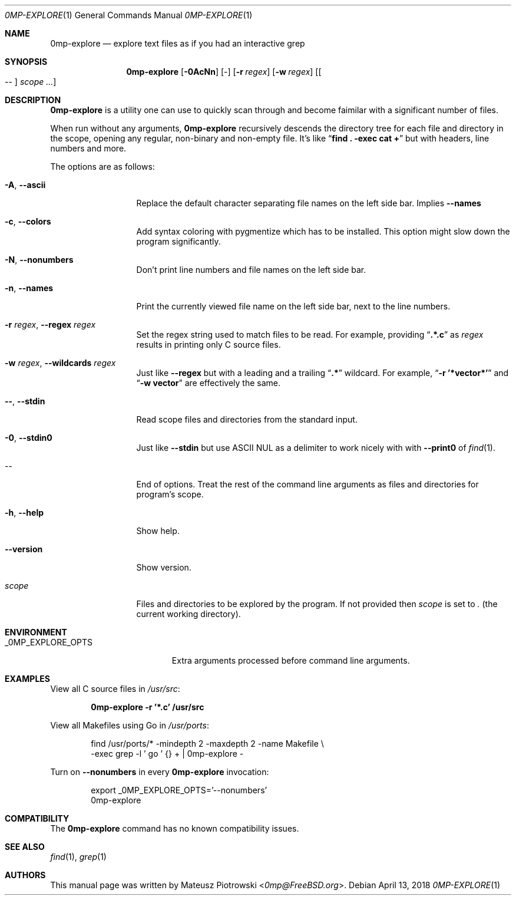.\"
.\" SPDX-License-Identifier: BSD-2-Clause-FreeBSD
.\"
.\" Copyright (c) 2018 Mateusz Piotrowski <0mp@FreeBSD.org>
.\" All rights reserved.
.\"
.\" Redistribution and use in source and binary forms, with or without
.\" modification, are permitted provided that the following conditions
.\" are met:
.\" 1. Redistributions of source code must retain the above copyright
.\"    notice, this list of conditions and the following disclaimer.
.\" 2. Redistributions in binary form must reproduce the above copyright
.\"    notice, this list of conditions and the following disclaimer in the
.\"    documentation and/or other materials provided with the distribution.
.\"
.\" THIS SOFTWARE IS PROVIDED BY THE AUTHOR AND CONTRIBUTORS ``AS IS'' AND
.\" ANY EXPRESS OR IMPLIED WARRANTIES, INCLUDING, BUT NOT LIMITED TO, THE
.\" IMPLIED WARRANTIES OF MERCHANTABILITY AND FITNESS FOR A PARTICULAR PURPOSE
.\" ARE DISCLAIMED.  IN NO EVENT SHALL THE AUTHOR OR CONTRIBUTORS BE LIABLE
.\" FOR ANY DIRECT, INDIRECT, INCIDENTAL, SPECIAL, EXEMPLARY, OR CONSEQUENTIAL
.\" DAMAGES (INCLUDING, BUT NOT LIMITED TO, PROCUREMENT OF SUBSTITUTE GOODS
.\" OR SERVICES; LOSS OF USE, DATA, OR PROFITS; OR BUSINESS INTERRUPTION)
.\" HOWEVER CAUSED AND ON ANY THEORY OF LIABILITY, WHETHER IN CONTRACT, STRICT
.\" LIABILITY, OR TORT (INCLUDING NEGLIGENCE OR OTHERWISE) ARISING IN ANY WAY
.\" OUT OF THE USE OF THIS SOFTWARE, EVEN IF ADVISED OF THE POSSIBILITY OF
.\" SUCH DAMAGE.
.\"
.Dd April 13, 2018
.Dt 0MP-EXPLORE 1
.Os
.Sh NAME
.Nm 0mp-explore
.Nd "explore text files as if you had an interactive grep"
.Sh SYNOPSIS
.Nm
.Op Fl 0AcNn
.Op -
.Op Fl r Ar regex
.Op Fl w Ar regex
.Op Oo -- Oc Ar scope ...
.Sh DESCRIPTION
.Nm
is a utility one can use to quickly scan through and become faimilar with a
significant number of files.
.Pp
When run without any arguments,
.Nm
recursively descends the directory tree for each file and directory in the
scope, opening any regular, non-binary and non-empty file.
It's like
.Dq Li "find . -exec cat \+"
but with headers, line numbers and more.
.Pp
The options are as follows:
.Bl -tag -width ".Fl d Ar argument"
.It Fl A , Fl -ascii
Replace the default character separating file names on the left side bar.
Implies
.Fl -names
.
.It Fl c , Fl -colors
Add syntax coloring with pygmentize which has to be installed.
This option might slow down the program significantly.
.It Fl N , Fl -nonumbers
Don't print line numbers and file names on the left side bar.
.It Fl n , Fl -names
Print the currently viewed file name on the left side bar, next to the line
numbers.
.It Fl r Ar regex , Fl -regex Ar regex
Set the regex string used to match files to be read.
For example, providing
.Dq Li .*.c
as
.Ar regex
results in printing only C source files.
.It Fl w Ar regex , Fl -wildcards Ar regex
Just like
.Fl -regex
but with a leading and a trailing
.Dq Li .*
wildcard.
For example,
.Dq Li -r '*vector*'
and
.Dq Li -w vector
are effectively the same.
.It Fl - , Fl -stdin
Read scope files and directories from the standard input.
.It Fl 0 , -stdin0
Just like
.Fl -stdin
but use ASCII NUL as a delimiter to work nicely with with
.Fl -print0
of
.Xr find 1 .
.It --
End of options.
Treat the rest of the command line arguments as files and directories for
program's scope.
.It Fl h , Fl -help
Show help.
.It Fl -version
Show version.
.It Ar scope
Files and directories to be explored by the program.
If not provided then
.Ar scope
is set to
.Pa \&.
.Pq the current working directory .
.El
.Sh ENVIRONMENT
.Bl -tag -width "_0MP_EXPLORE_OPTS" -compact
.It Ev _0MP_EXPLORE_OPTS
Extra arguments processed before command line arguments.
.El
.Sh EXAMPLES
View all C source files in
.Pa /usr/src :
.Pp
.Dl "0mp-explore -r '*.c' /usr/src"
.Pp
View all Makefiles using Go in
.Pa /usr/ports :
.Pp
.Bd -literal -offset indent
find /usr/ports/* -mindepth 2 -maxdepth 2 -name Makefile \\
    -exec grep -l ' go ' {} + | 0mp-explore -
.Ed
.Pp
Turn on
.Fl -nonumbers
in every
.Nm
invocation:
.Pp
.Bd -literal -offset indent
export _0MP_EXPLORE_OPTS='--nonumbers'
0mp-explore
.Ed
.Sh COMPATIBILITY
The
.Nm
command has no known compatibility issues.
.Sh SEE ALSO
.Xr find 1 ,
.Xr grep 1
.Sh AUTHORS
This
manual page was written by
.An Mateusz Piotrowski Aq Mt 0mp@FreeBSD.org .
